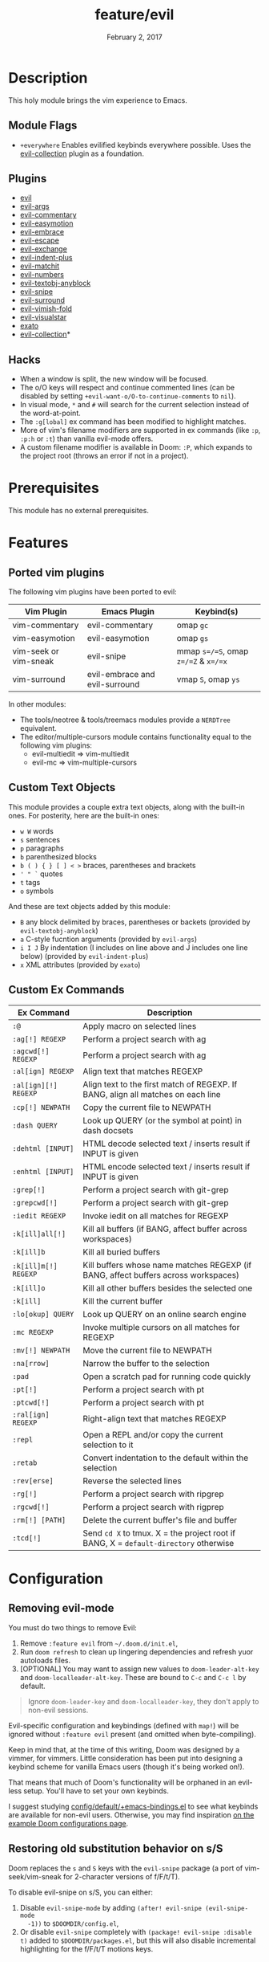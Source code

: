 #+TITLE:   feature/evil
#+DATE:    February 2, 2017
#+SINCE:   v2.0
#+STARTUP: inlineimages

* Table of Contents :TOC_3:noexport:
- [[#description][Description]]
  - [[#module-flags][Module Flags]]
  - [[#plugins][Plugins]]
  - [[#hacks][Hacks]]
- [[#prerequisites][Prerequisites]]
- [[#features][Features]]
  - [[#ported-vim-plugins][Ported vim plugins]]
  - [[#custom-text-objects][Custom Text Objects]]
  - [[#custom-ex-commands][Custom Ex Commands]]
- [[#configuration][Configuration]]
  - [[#removing-evil-mode][Removing evil-mode]]
  - [[#restoring-old-substitution-behavior-on-ss][Restoring old substitution behavior on s/S]]

* Description
This holy module brings the vim experience to Emacs.

** Module Flags
+ =+everywhere= Enables evilified keybinds everywhere possible. Uses the
  [[https://github.com/emacs-evil/evil-collection][evil-collection]] plugin as a foundation.

** Plugins
+ [[https://github.com/emacs-evil/evil][evil]]
+ [[https://github.com/wcsmith/evil-args][evil-args]]
+ [[https://github.com/linktohack/evil-commentary][evil-commentary]]
+ [[https://github.com/PythonNut/evil-easymotion][evil-easymotion]]
+ [[https://github.com/cute-jumper/evil-embrace.el][evil-embrace]]
+ [[https://github.com/syl20bnr/evil-escape][evil-escape]]
+ [[https://github.com/Dewdrops/evil-exchange][evil-exchange]]
+ [[https://github.com/TheBB/evil-indent-plus][evil-indent-plus]]
+ [[https://github.com/redguardtoo/evil-matchit][evil-matchit]]
+ [[https://github.com/cofi/evil-numbers][evil-numbers]]
+ [[https://github.com/noctuid/evil-textobj-anyblock][evil-textobj-anyblock]]
+ [[https://github.com/hlissner/evil-snipe][evil-snipe]]
+ [[https://github.com/emacs-evil/evil-surround][evil-surround]]
+ [[https://github.com/alexmurray/evil-vimish-fold][evil-vimish-fold]]
+ [[https://github.com/bling/evil-visualstar][evil-visualstar]]
+ [[https://github.com/ninrod/exato][exato]]
+ [[https://github.com/emacs-evil/evil-collection][evil-collection]]*

** Hacks
+ When a window is split, the new window will be focused.
+ The o/O keys will respect and continue commented lines (can be disabled by
  setting ~+evil-want-o/O-to-continue-comments~ to ~nil~).
+ In visual mode, =*= and =#= will search for the current selection instead of
  the word-at-point.
+ The ~:g[lobal]~ ex command has been modified to highlight matches.
+ More of vim's filename modifiers are supported in ex commands (like ~:p~,
  ~:p:h~ or ~:t~) than vanilla evil-mode offers.
+ A custom filename modifier is available in Doom: ~:P~, which expands to the
  project root (throws an error if not in a project).

* Prerequisites
This module has no external prerequisites.

* Features
** Ported vim plugins
The following vim plugins have been ported to evil:

| Vim Plugin            | Emacs Plugin                   | Keybind(s)                           |
|-----------------------+--------------------------------+--------------------------------------|
| vim-commentary        | evil-commentary                | omap =gc=                            |
| vim-easymotion        | evil-easymotion                | omap =gs=                            |
| vim-seek or vim-sneak | evil-snipe                     | mmap =s=/=S=, omap =z=/=Z= & =x=/=x= |
| vim-surround          | evil-embrace and evil-surround | vmap =S=, omap =ys=                  |

In other modules:
+ The tools/neotree & tools/treemacs modules provide a =NERDTree= equivalent.
+ The editor/multiple-cursors module contains functionality equal to the
  following vim plugins:
  + evil-multiedit => vim-multiedit
  + evil-mc => vim-multiple-cursors

** Custom Text Objects
This module provides a couple extra text objects, along with the built-in ones.
For posterity, here are the built-in ones:

+ =w W= words
+ =s= sentences
+ =p= paragraphs
+ =b= parenthesized blocks
+ =b ( ) { } [ ] < >= braces, parentheses and brackets
+ =' " `= quotes
+ =t= tags
+ =o= symbols

And these are text objects added by this module:

+ =B= any block delimited by braces, parentheses or backets (provided by
  ~evil-textobj-anyblock~)
+ =a= C-style fucntion arguments (provided by ~evil-args~)
+ =i I J= By indentation (I includes on line above and J includes one line
  below) (provided by ~evil-indent-plus~)
+ =x= XML attributes (provided by ~exato~)

** Custom Ex Commands
| Ex Command           | Description                                                                          |
|----------------------+--------------------------------------------------------------------------------------|
| ~:@~                 | Apply macro on selected lines                                                        |
| ~:ag[!] REGEXP~      | Perform a project search with ag                                                     |
| ~:agcwd[!] REGEXP~   | Perform a project search with ag                                                     |
| ~:al[ign] REGEXP~    | Align text that matches REGEXP                                                       |
| ~:al[ign][!] REGEXP~ | Align text to the first match of REGEXP. If BANG, align all matches on each line     |
| ~:cp[!] NEWPATH~     | Copy the current file to NEWPATH                                                     |
| ~:dash QUERY~        | Look up QUERY (or the symbol at point) in dash docsets                               |
| ~:dehtml [INPUT]~    | HTML decode selected text / inserts result if INPUT is given                         |
| ~:enhtml [INPUT]~    | HTML encode selected text / inserts result if INPUT is given                         |
| ~:grep[!]~           | Perform a project search with git-grep                                               |
| ~:grepcwd[!]~        | Perform a project search with git-grep                                               |
| ~:iedit REGEXP~      | Invoke iedit on all matches for REGEXP                                               |
| ~:k[ill]all[!]~      | Kill all buffers (if BANG, affect buffer across workspaces)                          |
| ~:k[ill]b~           | Kill all buried buffers                                                              |
| ~:k[ill]m[!] REGEXP~ | Kill buffers whose name matches REGEXP (if BANG, affect buffers across workspaces)   |
| ~:k[ill]o~           | Kill all other buffers besides the selected one                                      |
| ~:k[ill]~            | Kill the current buffer                                                              |
| ~:lo[okup] QUERY~    | Look up QUERY on an online search engine                                             |
| ~:mc REGEXP~         | Invoke multiple cursors on all matches for REGEXP                                    |
| ~:mv[!] NEWPATH~     | Move the current file to NEWPATH                                                     |
| ~:na[rrow]~          | Narrow the buffer to the selection                                                   |
| ~:pad~               | Open a scratch pad for running code quickly                                          |
| ~:pt[!]~             | Perform a project search with pt                                                     |
| ~:ptcwd[!]~          | Perform a project search with pt                                                     |
| ~:ral[ign] REGEXP~   | Right-align text that matches REGEXP                                                 |
| ~:repl~              | Open a REPL and/or copy the current selection to it                                  |
| ~:retab~             | Convert indentation to the default within the selection                              |
| ~:rev[erse]~         | Reverse the selected lines                                                           |
| ~:rg[!]~             | Perform a project search with ripgrep                                                |
| ~:rgcwd[!]~          | Perform a project search with rigprep                                                |
| ~:rm[!] [PATH]~      | Delete the current buffer's file and buffer                                          |
| ~:tcd[!]~            | Send =cd X= to tmux. X = the project root if BANG, X = ~default-directory~ otherwise |

* Configuration
** Removing evil-mode
You must do two things to remove Evil:

1. Remove =:feature evil= from =~/.doom.d/init.el=,
2. Run ~doom refresh~ to clean up lingering dependencies and refresh yuor
   autoloads files.
3. [OPTIONAL] You may want to assign new values to ~doom-leader-alt-key~ and
   ~doom-localleader-alt-key~. These are bound to =C-c= and =C-c l= by default.

#+begin_quote
Ignore ~doom-leader-key~ and ~doom-localleader-key~, they don't apply to
non-evil sessions.
#+end_quote

Evil-specific configuration and keybindings (defined with ~map!~) will be
ignored without =:feature evil= present (and omitted when byte-compiling).

Keep in mind that, at the time of this writing, Doom was designed by a vimmer,
for vimmers. Little consideration has been put into designing a keybind scheme
for vanilla Emacs users (though it's being worked on!).

That means that much of Doom's functionality will be orphaned in an evil-less
setup. You'll have to set your own keybinds.

I suggest studying [[file:../../config/default/+emacs-bindings.el][config/default/+emacs-bindings.el]] to see what keybinds are
available for non-evil users. Otherwise, you may find inspiration [[file:../../../docs/example_configs.org][on the example
Doom configurations page]].

** Restoring old substitution behavior on s/S
Doom replaces the =s= and =S= keys with the =evil-snipe= package (a port of
vim-seek/vim-sneak for 2-character versions of f/F/t/T).

To disable evil-snipe on s/S, you can either:

1. Disable ~evil-snipe-mode~ by adding ~(after! evil-snipe (evil-snipe-mode
   -1))~ to =$DOOMDIR/config.el=,
2. Or disable =evil-snipe= completely with ~(package! evil-snipe :disable t)~
   added to =$DOOMDIR/packages.el=, but this will also disable incremental
   highlighting for the f/F/t/T motions keys.
